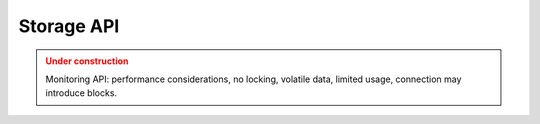 Storage API
============

.. admonition:: Under construction
   :class: warning

   Monitoring API: performance considerations, no locking, volatile data, limited usage, connection may introduce blocks.
